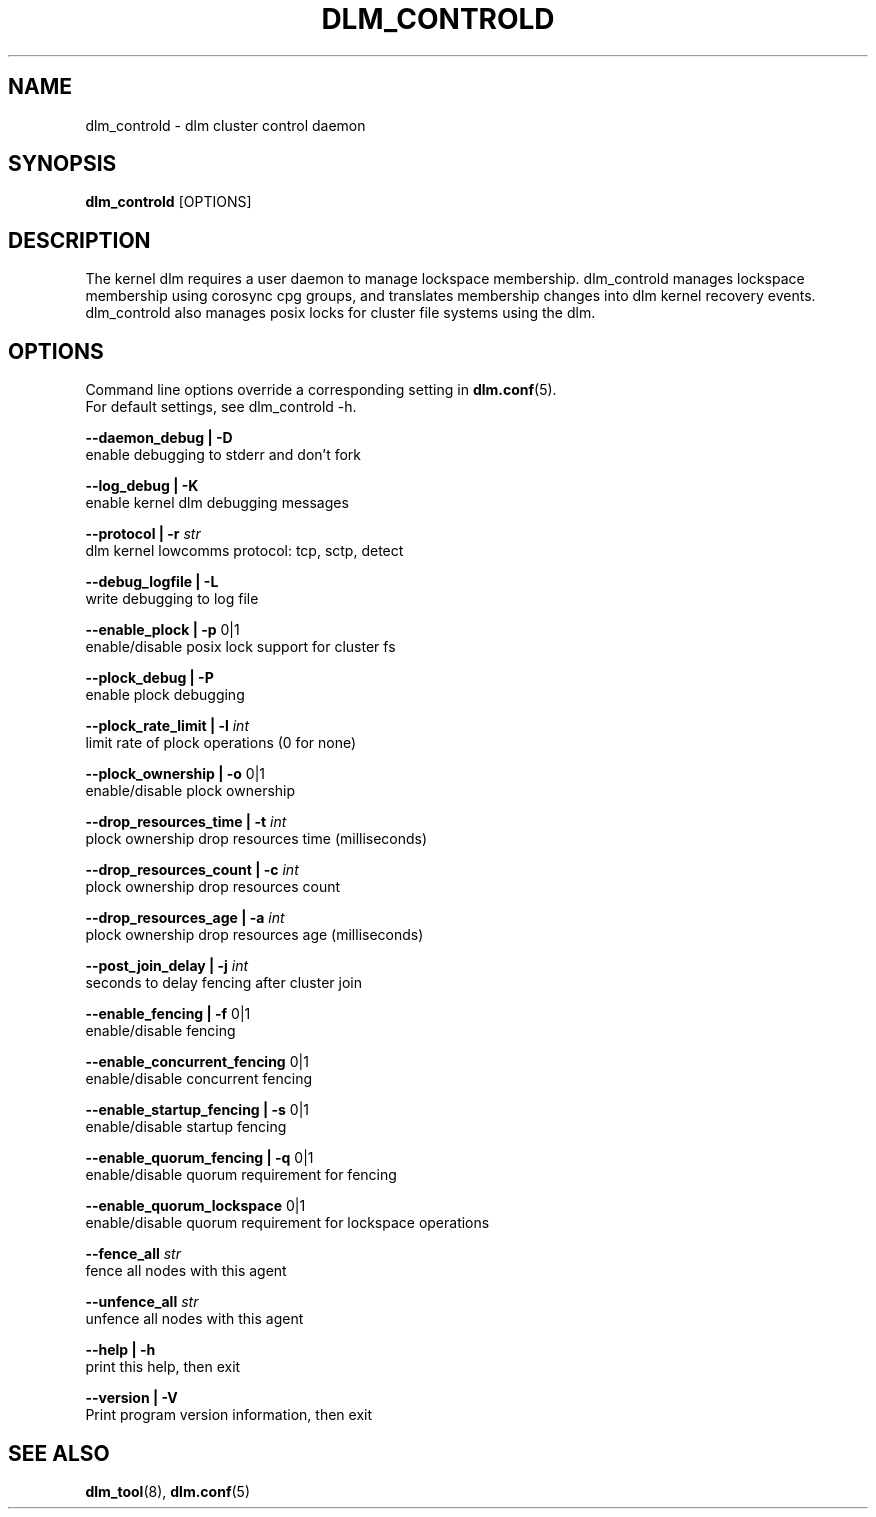 .TH DLM_CONTROLD 8 2012-04-05 dlm dlm

.SH NAME
dlm_controld \- dlm cluster control daemon

.SH SYNOPSIS
.B dlm_controld
[OPTIONS]

.SH DESCRIPTION
The kernel dlm requires a user daemon to manage lockspace membership.
dlm_controld manages lockspace membership using corosync cpg groups,
and translates membership changes into dlm kernel recovery events.
dlm_controld also manages posix locks for cluster file systems using
the dlm.

.SH OPTIONS
Command line options override a corresponding setting in
.BR dlm.conf (5).
.br
For default settings, see dlm_controld -h.

.B --daemon_debug | -D
        enable debugging to stderr and don't fork

.B --log_debug | -K
        enable kernel dlm debugging messages

.B --protocol | -r
.I str
        dlm kernel lowcomms protocol: tcp, sctp, detect

.B --debug_logfile | -L
        write debugging to log file

.B --enable_plock | -p
0|1
        enable/disable posix lock support for cluster fs

.B --plock_debug | -P
        enable plock debugging

.B --plock_rate_limit | -l
.I int
        limit rate of plock operations (0 for none)

.B --plock_ownership | -o
0|1
        enable/disable plock ownership

.B --drop_resources_time | -t
.I int
        plock ownership drop resources time (milliseconds)

.B --drop_resources_count | -c
.I int
        plock ownership drop resources count

.B --drop_resources_age | -a
.I int
        plock ownership drop resources age (milliseconds)

.B --post_join_delay | -j
.I int
        seconds to delay fencing after cluster join

.B --enable_fencing | -f
0|1
        enable/disable fencing

.B --enable_concurrent_fencing
0|1
        enable/disable concurrent fencing

.B --enable_startup_fencing | -s
0|1
        enable/disable startup fencing

.B --enable_quorum_fencing | -q
0|1
        enable/disable quorum requirement for fencing

.B --enable_quorum_lockspace
0|1
        enable/disable quorum requirement for lockspace operations

.B --fence_all
.I str
        fence all nodes with this agent

.B --unfence_all
.I str
        unfence all nodes with this agent

.B --help | -h
        print this help, then exit

.B --version | -V
        Print program version information, then exit

.SH SEE ALSO
.BR dlm_tool (8),
.BR dlm.conf (5)

